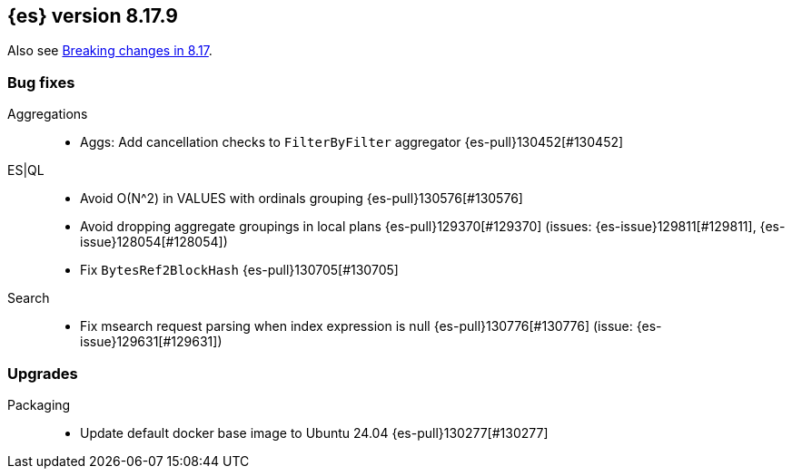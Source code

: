 [[release-notes-8.17.9]]
== {es} version 8.17.9

Also see <<breaking-changes-8.17,Breaking changes in 8.17>>.

[[bug-8.17.9]]
[float]
=== Bug fixes

Aggregations::
* Aggs: Add cancellation checks to `FilterByFilter` aggregator {es-pull}130452[#130452]

ES|QL::
* Avoid O(N^2) in VALUES with ordinals grouping {es-pull}130576[#130576]
* Avoid dropping aggregate groupings in local plans {es-pull}129370[#129370] (issues: {es-issue}129811[#129811], {es-issue}128054[#128054])
* Fix `BytesRef2BlockHash` {es-pull}130705[#130705]

Search::
* Fix msearch request parsing when index expression is null {es-pull}130776[#130776] (issue: {es-issue}129631[#129631])

[[upgrade-8.17.9]]
[float]
=== Upgrades

Packaging::
* Update default docker base image to Ubuntu 24.04 {es-pull}130277[#130277]


